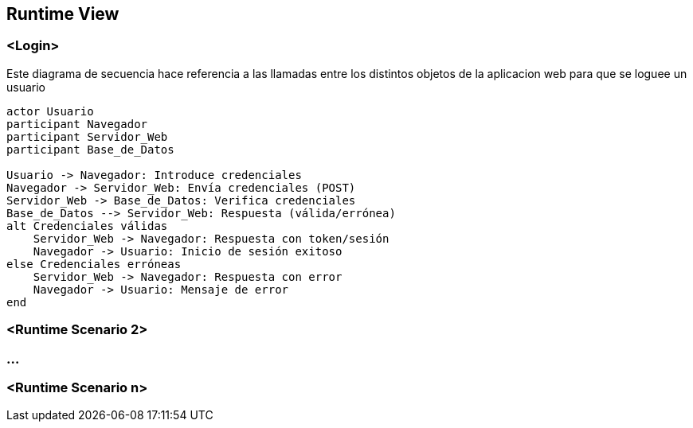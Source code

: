 ifndef::imagesdir[:imagesdir: ../images]

[[section-runtime-view]]
== Runtime View


ifdef::arc42help[]
[role="arc42help"]
****
.Contents
The runtime view describes concrete behavior and interactions of the system’s building blocks in form of scenarios from the following areas:

* important use cases or features: how do building blocks execute them?
* interactions at critical external interfaces: how do building blocks cooperate with users and neighboring systems?
* operation and administration: launch, start-up, stop
* error and exception scenarios

Remark: The main criterion for the choice of possible scenarios (sequences, workflows) is their *architectural relevance*. It is *not* important to describe a large number of scenarios. You should rather document a representative selection.

.Motivation
You should understand how (instances of) building blocks of your system perform their job and communicate at runtime.
You will mainly capture scenarios in your documentation to communicate your architecture to stakeholders that are less willing or able to read and understand the static models (building block view, deployment view).

.Form
There are many notations for describing scenarios, e.g.

* numbered list of steps (in natural language)
* activity diagrams or flow charts
* sequence diagrams
* BPMN or EPCs (event process chains)
* state machines
* ...


.Further Information

See https://docs.arc42.org/section-6/[Runtime View] in the arc42 documentation.

****
endif::arc42help[]

=== <Login>

Este diagrama de secuencia hace referencia a las llamadas entre los distintos objetos de la aplicacion web para que se loguee un usuario

[plantuml,"Sequence diagram",png]
----
actor Usuario
participant Navegador
participant Servidor_Web
participant Base_de_Datos

Usuario -> Navegador: Introduce credenciales
Navegador -> Servidor_Web: Envía credenciales (POST)
Servidor_Web -> Base_de_Datos: Verifica credenciales
Base_de_Datos --> Servidor_Web: Respuesta (válida/errónea)
alt Credenciales válidas
    Servidor_Web -> Navegador: Respuesta con token/sesión
    Navegador -> Usuario: Inicio de sesión exitoso
else Credenciales erróneas
    Servidor_Web -> Navegador: Respuesta con error
    Navegador -> Usuario: Mensaje de error
end
----

=== <Runtime Scenario 2>

=== ...

=== <Runtime Scenario n>
